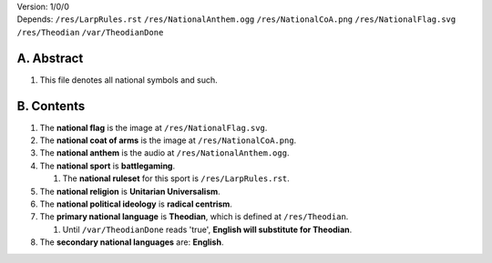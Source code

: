 | Version:  
    1/0/0
| Depends:  
    ``/res/LarpRules.rst``
    ``/res/NationalAnthem.ogg``
    ``/res/NationalCoA.png``
    ``/res/NationalFlag.svg``
    ``/res/Theodian``
    ``/var/TheodianDone``

A.  Abstract
===========
#.  This file denotes all national symbols and such.  

B.  Contents
===========
#.  The **national flag** is the image at ``/res/NationalFlag.svg``.  
#.  The **national coat of arms** is the image at ``/res/NationalCoA.png``.  
#.  The **national anthem** is the audio at ``/res/NationalAnthem.ogg``.  
#.  The **national sport** is **battlegaming**.  

    #.  The **national ruleset** for this sport is ``/res/LarpRules.rst``.  
#.  The **national religion** is **Unitarian Universalism**.  
#.  The **national political ideology** is **radical centrism**.  
#.  The **primary national language** is **Theodian**, which is defined at ``/res/Theodian``.  

    #.  Until ``/var/TheodianDone`` reads 'true', **English will substitute for Theodian**.  
#.  The **secondary national languages** are:  **English**.  
